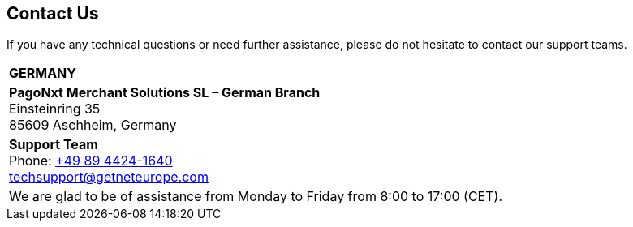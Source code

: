 [#ContactUs]
== Contact Us


If you have any technical questions or need further assistance, please do
not hesitate to contact our support teams.

[%autowidth]
[cols="a,a"]
|===
2+s|GERMANY
2+|*PagoNxt Merchant Solutions SL – 
German Branch* +
Einsteinring 35 +
85609 Aschheim, Germany
|*Support Team* +
Phone: link:tel:+498944241640[+49 89 4424-1640] +
techsupport@getneteurope.com +
|
2+|We are glad to be of assistance from Monday to Friday from 8:00 to 17:00 (CET).
|===
